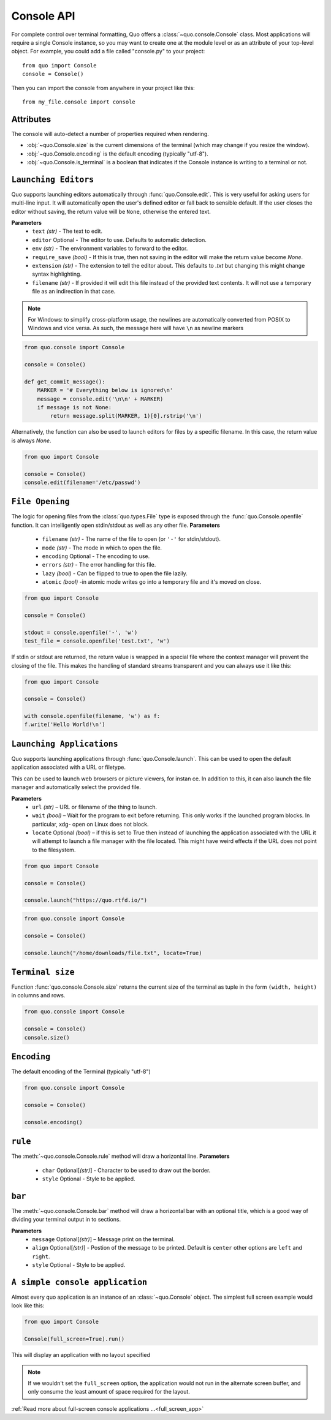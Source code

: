 .. _console:

Console API
===========

For complete control over terminal formatting, Quo offers a :class:`~quo.console.Console` class. Most applications will require a single Console instance, so you may want to create one at the module level or as an attribute of your top-level object. For example, you  could add a file called "console.py" to your project::

    from quo import Console
    console = Console()

Then you can import the console from anywhere in your project like this::

    from my_file.console import console


Attributes
----------

The console will auto-detect a number of properties required when rendering.

* :obj:`~quo.Console.size` is the current dimensions of the terminal (which may change if you resize the window).
* :obj:`~quo.Console.encoding` is the default encoding (typically "utf-8").
* :obj:`~quo.Console.is_terminal` is a boolean that indicates if the Console instance is writing to a terminal or not.


``Launching Editors``
-----------------------
Quo supports launching editors automatically through :func:`quo.Console.edit`.  This is very useful for asking users for multi-line input.  It will automatically open the user's defined editor or fall back to  sensible default.  If the user closes the editor without saving, the return value will be ``None``, otherwise the entered text.

**Parameters**
    - ``text`` *(str)* - The text to edit.
    - ``editor`` Optional - The editor to use.  Defaults to automatic                                    detection.
    - ``env`` *(str)*  - The environment variables to forward to the editor.
    - ``require_save`` *(bool)* - If this is true, then not saving in the editor  will make the return value become `None`.
    - ``extension`` *(str)* - The extension to tell the editor about.  This defaults to `.txt` but changing this might change syntax highlighting.
    - ``filename`` *(str)* - If provided it will edit this file instead of the provided text contents.  It will not use a temporary file as an indirection in that case.    

.. note::
    For Windows: to simplify cross-platform usage, the newlines are automatically converted from POSIX to Windows and vice versa.  As such, the message here will have ``\n`` as newline markers

.. code:: python

    from quo.console import Console

    console = Console()
    
    def get_commit_message():
        MARKER = '# Everything below is ignored\n'
        message = console.edit('\n\n' + MARKER)
        if message is not None:
            return message.split(MARKER, 1)[0].rstrip('\n')
           
Alternatively, the function can also be used to launch editors for files by a specific filename.  In this case, the return value is always `None`.

.. code:: python

    from quo import Console

    console = Console()
    console.edit(filename='/etc/passwd')


``File Opening``
-------------------
The logic for opening files from the :class:`quo.types.File` type is exposed through the :func:`quo.Console.openfile` function.  It can intelligently open stdin/stdout as well as any other file.
**Parameters**
    - ``filename`` *(str)* - The name of the file to open (or ``'-'`` for stdin/stdout).
    - ``mode`` *(str)* - The mode in which to open the file. 
    - ``encoding`` Optional - The encoding to use.
    - ``errors`` *(str)*  - The error handling for this file.
    - ``lazy`` *(bool)* - Can be flipped to true to open the file lazily.
    - ``atomic`` *(bool)* -in atomic mode writes go into a temporary file and it's moved on close.

.. code:: python

    from quo import Console

    console = Console()

    stdout = console.openfile('-', 'w')
    test_file = console.openfile('test.txt', 'w')

If stdin or stdout are returned, the return value is wrapped in a special file where the context manager will prevent the closing of the file.  This makes the handling of standard streams transparent and you can always use it like this:

.. code:: python

   from quo import Console

   console = Console()

   with console.openfile(filename, 'w') as f:
   f.write('Hello World!\n')

``Launching Applications``
---------------------------

Quo supports launching applications through :func:`quo.Console.launch`.  This
can be used to open the default application associated with a URL or filetype.

This can be used to launch web browsers or picture viewers, for instan
ce. In addition to this, it can also launch the file manager and automatically select the provided file.

**Parameters**
    - ``url`` *(str)* – URL or filename of the thing to launch.
    - ``wait`` *(bool)* – Wait for the program to exit before returning. This only works if the launched program blocks. In particular, xdg- open on Linux does not block.
      
    - ``locate`` Optional *(bool)* – if this is set to True then instead of launching the application associated with the URL it will attempt to launch a file manager with the file located. This might have weird effects if the URL does not point to the filesystem.


.. code:: python
   
   from quo import Console
  
   console = Console()
 
   console.launch("https://quo.rtfd.io/")

.. code:: python

   from quo.console import Console

   console = Console()

   console.launch("/home/downloads/file.txt", locate=True)

``Terminal size``
-----------------
Function :func:`quo.console.Console.size` returns the current size of the terminal as tuple in the form ``(width, height)`` in columns and rows.

.. code:: python

   from quo.console import Console

   console = Console()
   console.size()


``Encoding``
-------------
The default encoding of the Terminal (typically "utf-8")

.. code:: python

   from quo.console import Console

   console = Console()

   console.encoding()

``rule``
---------
The :meth:`~quo.console.Console.rule` method will draw a horizontal line.
**Parameters**
      - ``char`` Optional[*(str)*] - Character to be used to draw out the border.
      - ``style`` Optional - Style to be applied.

``bar``
---------

The :meth:`~quo.console.Console.bar` method will draw a horizontal bar with an optional title, which is a good way of dividing your terminal output in to sections.

**Parameters**
      - ``message`` Optional[*(str)*] – Message print on the terminal.
      - ``align`` Optional[*(str)*] - Postion of the message to be printed. Default is ``center`` other options are ``left`` and ``right``.
      - ``style`` Optional - Style to be applied.


.. code:: python
   from quo import Console
   
   console = Console()

   console.rule("Chapter One")


.. image:: https://raw.githubusercontent.com/secretum-inc/quo/master/docs/images/rule.png



``A simple console application``
---------------------------------

Almost every quo application is an instance of an :class:`~quo.Console` object.
The simplest full screen example would look like this:

.. code:: python

  from quo import Console
 
  Console(full_screen=True).run()

This will display an application with no layout specified

.. note::

        If we wouldn't set the ``full_screen`` option, the application would not run in the alternate screen buffer, and only consume the least amount of space required for the layout.

:ref:`Read more about full-screen console applications ...<full_screen_app>`
